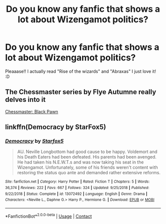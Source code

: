 #+TITLE: Do you know any fanfic that shows a lot about Wizengamot politics?

* Do you know any fanfic that shows a lot about Wizengamot politics?
:PROPERTIES:
:Author: Snowy-Phoenix
:Score: 3
:DateUnix: 1606259387.0
:DateShort: 2020-Nov-25
:FlairText: Request
:END:
Pleaaase!! I actually read "Rise of the wizards" and "Abraxas" I just love it! :D


** The Chessmaster series by Flye Autumne really delves into it

[[https://fanfiction.net/s/12578431/1/The-Chessmaster-Black-Pawn][Chessmaster: Black Pawn]]
:PROPERTIES:
:Author: ExpectoReddittum
:Score: 4
:DateUnix: 1606264621.0
:DateShort: 2020-Nov-25
:END:


** linkffn(Democracy by StarFox5)
:PROPERTIES:
:Author: DynMaxBlaze
:Score: 3
:DateUnix: 1606275404.0
:DateShort: 2020-Nov-25
:END:

*** [[https://www.fanfiction.net/s/13072492/1/][*/Democracy/*]] by [[https://www.fanfiction.net/u/2548648/Starfox5][/Starfox5/]]

#+begin_quote
  AU. Neville Longbottom had good cause to be happy. Voldemort and his Death Eaters had been defeated. His parents had been avenged. He had taken his N.E.W.T.s and was now taking his seat in the Wizengamot. Unfortunately, some of his friends weren't content with restoring the status quo ante and demanded rather extensive reforms.
#+end_quote

^{/Site/:} ^{fanfiction.net} ^{*|*} ^{/Category/:} ^{Harry} ^{Potter} ^{*|*} ^{/Rated/:} ^{Fiction} ^{T} ^{*|*} ^{/Chapters/:} ^{5} ^{*|*} ^{/Words/:} ^{36,374} ^{*|*} ^{/Reviews/:} ^{222} ^{*|*} ^{/Favs/:} ^{667} ^{*|*} ^{/Follows/:} ^{324} ^{*|*} ^{/Updated/:} ^{9/25/2018} ^{*|*} ^{/Published/:} ^{9/22/2018} ^{*|*} ^{/Status/:} ^{Complete} ^{*|*} ^{/id/:} ^{13072492} ^{*|*} ^{/Language/:} ^{English} ^{*|*} ^{/Genre/:} ^{Drama} ^{*|*} ^{/Characters/:} ^{<Neville} ^{L.,} ^{Daphne} ^{G.>} ^{Harry} ^{P.,} ^{Hermione} ^{G.} ^{*|*} ^{/Download/:} ^{[[http://www.ff2ebook.com/old/ffn-bot/index.php?id=13072492&source=ff&filetype=epub][EPUB]]} ^{or} ^{[[http://www.ff2ebook.com/old/ffn-bot/index.php?id=13072492&source=ff&filetype=mobi][MOBI]]}

--------------

*FanfictionBot*^{2.0.0-beta} | [[https://github.com/FanfictionBot/reddit-ffn-bot/wiki/Usage][Usage]] | [[https://www.reddit.com/message/compose?to=tusing][Contact]]
:PROPERTIES:
:Author: FanfictionBot
:Score: 2
:DateUnix: 1606275428.0
:DateShort: 2020-Nov-25
:END:
